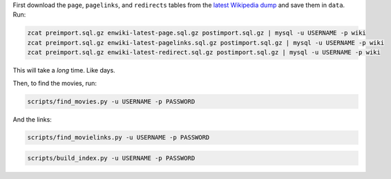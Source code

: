 First download the ``page``, ``pagelinks``, and ``redirects`` tables from
the `latest Wikipedia dump <http://dumps.wikimedia.org/enwiki/latest/>`_ and
save them in ``data``. Run:

.. code-block:: bash
  
  zcat preimport.sql.gz enwiki-latest-page.sql.gz postimport.sql.gz | mysql -u USERNAME -p wiki
  zcat preimport.sql.gz enwiki-latest-pagelinks.sql.gz postimport.sql.gz | mysql -u USERNAME -p wiki
  zcat preimport.sql.gz enwiki-latest-redirect.sql.gz postimport.sql.gz | mysql -u USERNAME -p wiki

This will take a *long* time. Like days.

Then, to find the movies, run:

.. code-block:: bash

  scripts/find_movies.py -u USERNAME -p PASSWORD
  
And the links:

.. code-block:: bash

  scripts/find_movielinks.py -u USERNAME -p PASSWORD

.. code-block:: bash

  scripts/build_index.py -u USERNAME -p PASSWORD
